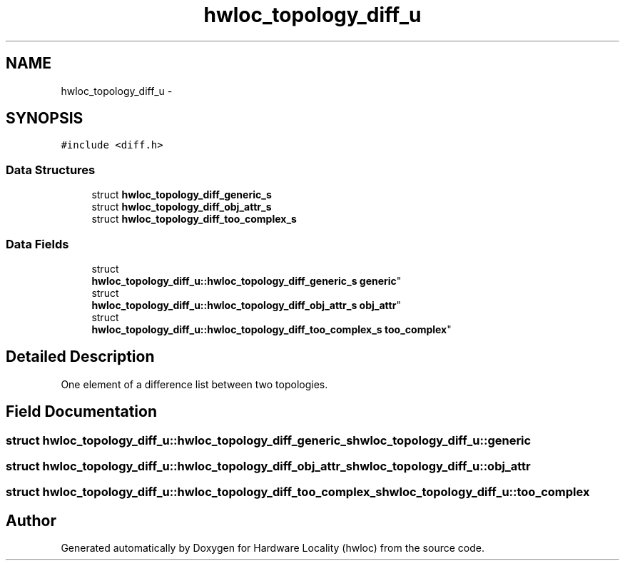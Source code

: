 .TH "hwloc_topology_diff_u" 3 "Mon Aug 25 2014" "Version 1.9.1" "Hardware Locality (hwloc)" \" -*- nroff -*-
.ad l
.nh
.SH NAME
hwloc_topology_diff_u \- 
.SH SYNOPSIS
.br
.PP
.PP
\fC#include <diff\&.h>\fP
.SS "Data Structures"

.in +1c
.ti -1c
.RI "struct \fBhwloc_topology_diff_generic_s\fP"
.br
.ti -1c
.RI "struct \fBhwloc_topology_diff_obj_attr_s\fP"
.br
.ti -1c
.RI "struct \fBhwloc_topology_diff_too_complex_s\fP"
.br
.in -1c
.SS "Data Fields"

.in +1c
.ti -1c
.RI "struct 
.br
\fBhwloc_topology_diff_u::hwloc_topology_diff_generic_s\fP \fBgeneric\fP"
.br
.ti -1c
.RI "struct 
.br
\fBhwloc_topology_diff_u::hwloc_topology_diff_obj_attr_s\fP \fBobj_attr\fP"
.br
.ti -1c
.RI "struct 
.br
\fBhwloc_topology_diff_u::hwloc_topology_diff_too_complex_s\fP \fBtoo_complex\fP"
.br
.in -1c
.SH "Detailed Description"
.PP 
One element of a difference list between two topologies\&. 
.SH "Field Documentation"
.PP 
.SS "struct \fBhwloc_topology_diff_u::hwloc_topology_diff_generic_s\fP  hwloc_topology_diff_u::generic"

.SS "struct \fBhwloc_topology_diff_u::hwloc_topology_diff_obj_attr_s\fP  hwloc_topology_diff_u::obj_attr"

.SS "struct \fBhwloc_topology_diff_u::hwloc_topology_diff_too_complex_s\fP  hwloc_topology_diff_u::too_complex"


.SH "Author"
.PP 
Generated automatically by Doxygen for Hardware Locality (hwloc) from the source code\&.
